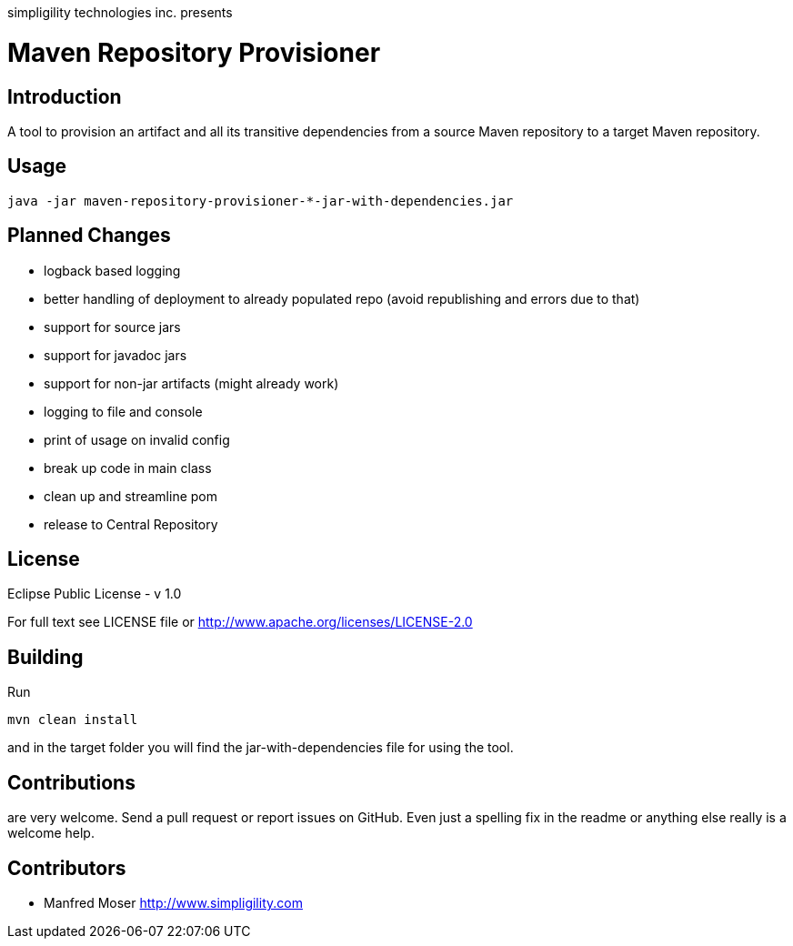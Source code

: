 simpligility technologies inc. presents 

= Maven Repository Provisioner

== Introduction

A tool to provision an artifact and all its transitive dependencies from
a source Maven repository to a target Maven repository.

== Usage


----
java -jar maven-repository-provisioner-*-jar-with-dependencies.jar 
----

== Planned Changes

* logback based logging
* better handling of deployment to already populated repo (avoid republishing 
and errors due to that)
* support for source jars
* support for javadoc jars
* support for non-jar artifacts (might already work)
* logging to file and console
* print of usage on invalid config
* break up code in main class
* clean up and streamline pom
* release to Central Repository

== License

Eclipse Public License - v 1.0

For full text see LICENSE file or http://www.apache.org/licenses/LICENSE-2.0
 
== Building 

Run 

----
mvn clean install
----

and in the target folder you will find the jar-with-dependencies file for using 
the tool.

== Contributions

are very welcome. Send a pull request or report issues on GitHub. Even just a 
spelling fix in the readme or anything else really is a welcome help. 

== Contributors

- Manfred Moser http://www.simpligility.com

